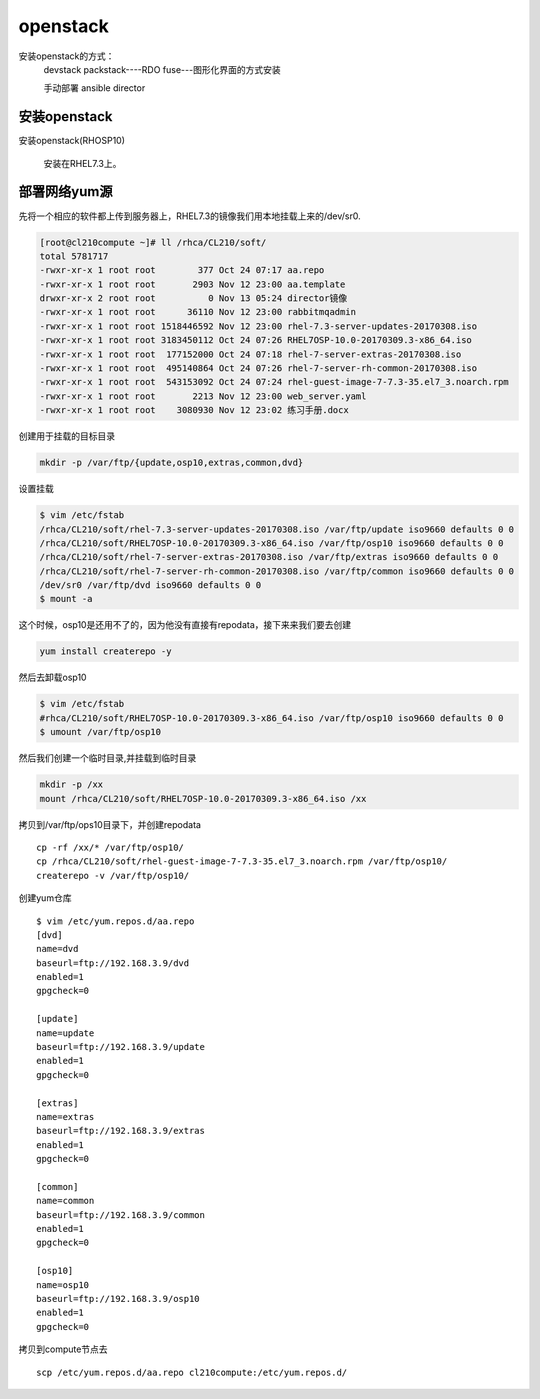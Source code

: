openstack
#####################


安装openstack的方式：
    devstack
    packstack----RDO
    fuse---图形化界面的方式安装

    手动部署
    ansible
    director






安装openstack
======================

安装openstack(RHOSP10)

    安装在RHEL7.3上。



部署网络yum源
====================

先将一个相应的软件都上传到服务器上，RHEL7.3的镜像我们用本地挂载上来的/dev/sr0.

.. code-block:: bash

    [root@cl210compute ~]# ll /rhca/CL210/soft/
    total 5781717
    -rwxr-xr-x 1 root root        377 Oct 24 07:17 aa.repo
    -rwxr-xr-x 1 root root       2903 Nov 12 23:00 aa.template
    drwxr-xr-x 2 root root          0 Nov 13 05:24 director镜像
    -rwxr-xr-x 1 root root      36110 Nov 12 23:00 rabbitmqadmin
    -rwxr-xr-x 1 root root 1518446592 Nov 12 23:00 rhel-7.3-server-updates-20170308.iso
    -rwxr-xr-x 1 root root 3183450112 Oct 24 07:26 RHEL7OSP-10.0-20170309.3-x86_64.iso
    -rwxr-xr-x 1 root root  177152000 Oct 24 07:18 rhel-7-server-extras-20170308.iso
    -rwxr-xr-x 1 root root  495140864 Oct 24 07:26 rhel-7-server-rh-common-20170308.iso
    -rwxr-xr-x 1 root root  543153092 Oct 24 07:24 rhel-guest-image-7-7.3-35.el7_3.noarch.rpm
    -rwxr-xr-x 1 root root       2213 Nov 12 23:00 web_server.yaml
    -rwxr-xr-x 1 root root    3080930 Nov 12 23:02 练习手册.docx



创建用于挂载的目标目录

.. code-block:: bash

    mkdir -p /var/ftp/{update,osp10,extras,common,dvd}

设置挂载

.. code-block:: bash


    $ vim /etc/fstab
    /rhca/CL210/soft/rhel-7.3-server-updates-20170308.iso /var/ftp/update iso9660 defaults 0 0
    /rhca/CL210/soft/RHEL7OSP-10.0-20170309.3-x86_64.iso /var/ftp/osp10 iso9660 defaults 0 0
    /rhca/CL210/soft/rhel-7-server-extras-20170308.iso /var/ftp/extras iso9660 defaults 0 0
    /rhca/CL210/soft/rhel-7-server-rh-common-20170308.iso /var/ftp/common iso9660 defaults 0 0
    /dev/sr0 /var/ftp/dvd iso9660 defaults 0 0
    $ mount -a


这个时候，osp10是还用不了的，因为他没有直接有repodata，接下来来我们要去创建

.. code-block:: bash

    yum install createrepo -y

然后去卸载osp10

.. code-block:: bash

    $ vim /etc/fstab
    #rhca/CL210/soft/RHEL7OSP-10.0-20170309.3-x86_64.iso /var/ftp/osp10 iso9660 defaults 0 0
    $ umount /var/ftp/osp10



然后我们创建一个临时目录,并挂载到临时目录

.. code-block:: bash

    mkdir -p /xx
    mount /rhca/CL210/soft/RHEL7OSP-10.0-20170309.3-x86_64.iso /xx

拷贝到/var/ftp/ops10目录下，并创建repodata

::

    cp -rf /xx/* /var/ftp/osp10/
    cp /rhca/CL210/soft/rhel-guest-image-7-7.3-35.el7_3.noarch.rpm /var/ftp/osp10/
    createrepo -v /var/ftp/osp10/


创建yum仓库

::

    $ vim /etc/yum.repos.d/aa.repo
    [dvd]
    name=dvd
    baseurl=ftp://192.168.3.9/dvd
    enabled=1
    gpgcheck=0

    [update]
    name=update
    baseurl=ftp://192.168.3.9/update
    enabled=1
    gpgcheck=0

    [extras]
    name=extras
    baseurl=ftp://192.168.3.9/extras
    enabled=1
    gpgcheck=0

    [common]
    name=common
    baseurl=ftp://192.168.3.9/common
    enabled=1
    gpgcheck=0

    [osp10]
    name=osp10
    baseurl=ftp://192.168.3.9/osp10
    enabled=1
    gpgcheck=0


拷贝到compute节点去

::

    scp /etc/yum.repos.d/aa.repo cl210compute:/etc/yum.repos.d/

